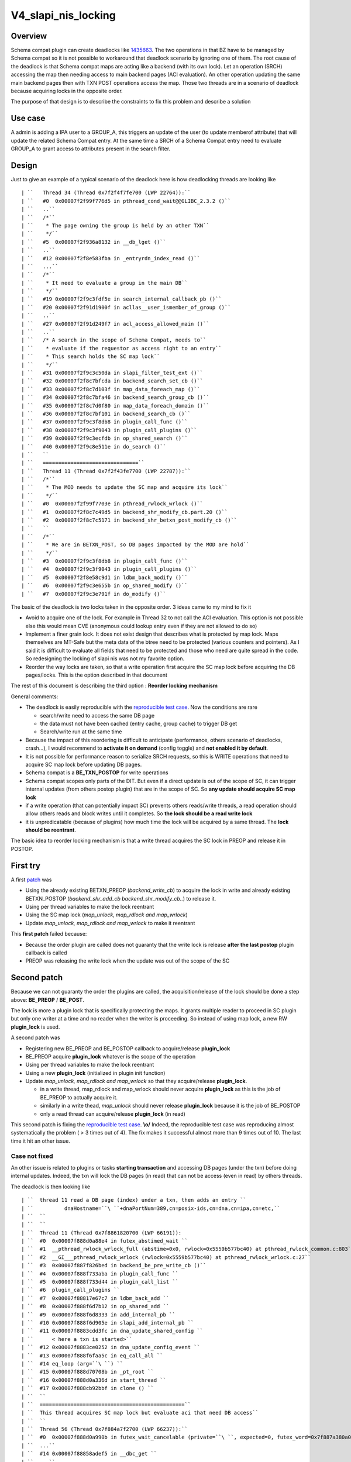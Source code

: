 V4_slapi_nis_locking
====================

Overview
--------

Schema compat plugin can create deadlocks like
`1435663 <https://bugzilla.redhat.com/show_bug.cgi?id=1435663>`__. The
two operations in that BZ have to be managed by Schema compat so it is
not possible to workaround that deadlock scenario by ignoring one of
them. The root cause of the deadlock is that Schema compat maps are
acting like a backend (with its own lock). Let an operation (SRCH)
accessing the map then needing access to main backend pages (ACI
evaluation). An other operation updating the same main backend pages
then with TXN POST operations access the map. Those two threads are in a
scenario of deadlock because acquiring locks in the opposite order.

The purpose of that design is to describe the constraints to fix this
problem and describe a solution



Use case
--------

A admin is adding a IPA user to a GROUP_A, this triggers an update of
the user (to update memberof attribute) that will update the related
Schema Compat entry. At the same time a SRCH of a Schema Compat entry
need to evaluate GROUP_A to grant access to attributes present in the
search filter.

Design
------

Just to give an example of a typical scenario of the deadlock here is
how deadlocking threads are looking like

::

   | ``   Thread 34 (Thread 0x7f2f4f7fe700 (LWP 22764)):``
   | ``   #0  0x00007f2f99f776d5 in pthread_cond_wait@@GLIBC_2.3.2 ()``
   | ``   ..``
   | ``   /*``
   | ``    * The page owning the group is held by an other TXN``
   | ``    */``
   | ``   #5  0x00007f2f936a8132 in __db_lget ()``
   | ``   ..``
   | ``   #12 0x00007f2f8e583fba in _entryrdn_index_read ()``
   | ``   ...``
   | ``   /*``
   | ``    * It need to evaluate a group in the main DB``
   | ``    */``
   | ``   #19 0x00007f2f9c3fdf5e in search_internal_callback_pb ()``
   | ``   #20 0x00007f2f91d1900f in acllas__user_ismember_of_group ()``
   | ``   ..``
   | ``   #27 0x00007f2f91d249f7 in acl_access_allowed_main ()``
   | ``   ..``
   | ``   /* A search in the scope of Schema Compat, needs to``
   | ``    * evaluate if the requestor as access right to an entry``
   | ``    * This search holds the SC map lock``
   | ``    */``
   | ``   #31 0x00007f2f9c3c50da in slapi_filter_test_ext ()``
   | ``   #32 0x00007f2f8c7bfcda in backend_search_set_cb ()``
   | ``   #33 0x00007f2f8c7d103f in map_data_foreach_map ()``
   | ``   #34 0x00007f2f8c7bfa46 in backend_search_group_cb ()``
   | ``   #35 0x00007f2f8c7d0f80 in map_data_foreach_domain ()``
   | ``   #36 0x00007f2f8c7bf101 in backend_search_cb ()``
   | ``   #37 0x00007f2f9c3f8db8 in plugin_call_func ()``
   | ``   #38 0x00007f2f9c3f9043 in plugin_call_plugins ()``
   | ``   #39 0x00007f2f9c3ecfdb in op_shared_search ()``
   | ``   #40 0x00007f2f9c8e511e in do_search ()``
   | ``   ``
   | ``   ===============================``
   | ``   Thread 11 (Thread 0x7f2f43fe7700 (LWP 22787)):``
   | ``   /*``
   | ``    * The MOD needs to update the SC map and acquire its lock``
   | ``    */``
   | ``   #0  0x00007f2f99f7703e in pthread_rwlock_wrlock ()``
   | ``   #1  0x00007f2f8c7c49d5 in backend_shr_modify_cb.part.20 ()``
   | ``   #2  0x00007f2f8c7c5171 in backend_shr_betxn_post_modify_cb ()``
   | ``   ``
   | ``   /*``
   | ``    * We are in BETXN_POST, so DB pages impacted by the MOD are hold``
   | ``    */``
   | ``   #3  0x00007f2f9c3f8db8 in plugin_call_func ()``
   | ``   #4  0x00007f2f9c3f9043 in plugin_call_plugins ()``
   | ``   #5  0x00007f2f8e58c9d1 in ldbm_back_modify ()``
   | ``   #6  0x00007f2f9c3e655b in op_shared_modify ()``
   | ``   #7  0x00007f2f9c3e791f in do_modify ()``

The basic of the deadlock is two locks taken in the opposite order. 3
ideas came to my mind to fix it

-  Avoid to acquire one of the lock. For example in Thread 32 to not
   call the ACI evaluation. This option is not possible else this would
   mean CVE (anonymous could lookup entry even if they are not allowed
   to do so)
-  Implement a finer grain lock. It does not exist design that describes
   what is protected by map lock. Maps themselves are MT-Safe but the
   meta data of the btree need to be protected (various counters and
   pointers). As I said it is difficult to evaluate all fields that need
   to be protected and those who need are quite spread in the code. So
   redesigning the locking of slapi nis was not my favorite option.
-  Reorder the way locks are taken, so that a write operation first
   acquire the SC map lock before acquiring the DB pages/locks. This is
   the option described in that document

The rest of this document is describing the third option : **Reorder
locking mechanism**

General comments:

-  The deadlock is easily reproducible with the `reproducible test
   case <https://bugzilla.redhat.com/attachment.cgi?id=1315173>`__. Now
   the conditions are rare

   -  search/write need to access the same DB page
   -  the data must not have been cached (entry cache, group cache) to
      trigger DB get
   -  Search/write run at the same time

-  Because the impact of this reordering is difficult to anticipate
   (performance, others scenario of deadlocks, crash...), I would
   recommend to **activate it on demand** (config toggle) and **not
   enabled it by default**.
-  It is not possible for performance reason to serialize SRCH requests,
   so this is WRITE operations that need to acquire SC map lock before
   updating DB pages.
-  Schema compat is a **BE_TXN_POSTOP** for write operations
-  Schema compat scopes only parts of the DIT. But even if a direct
   update is out of the scope of SC, it can trigger internal updates
   (from others postop plugin) that are in the scope of SC. So **any
   update should acquire SC map lock**
-  if a write operation (that can potentially impact SC) prevents others
   reads/write threads, a read operation should allow others reads and
   block writes until it completes. So **the lock should be a read write
   lock**
-  it is unpredicatable (because of plugins) how much time the lock will
   be acquired by a same thread. The **lock should be reentrant**.

The basic idea to reorder locking mechanism is that a write thread
acquires the SC lock in PREOP and release it in POSTOP.



First try
----------------------------------------------------------------------------------------------

A first
`patch <https://bugzilla.redhat.com/attachment.cgi?id=1305923>`__ was

-  Using the already existing BETXN_PREOP (*backend_write_cb*) to
   acquire the lock in write and already existing BETXN_POSTOP
   (*backend_shr_add_cb backend_shr_modify_cb..*) to release it.
-  Using per thread variables to make the lock reentrant
-  Using the SC map lock (*map_unlock, map_rdlock and map_wrlock*)
-  Update *map_unlock, map_rdlock and map_wrlock* to make it reentrant

This **first patch** failed because:

-  Because the order plugin are called does not guaranty that the write
   lock is release **after the last postop** plugin callback is called
-  PREOP was releasing the write lock when the update was out of the
   scope of the SC



Second patch
----------------------------------------------------------------------------------------------

Because we can not guaranty the order the plugins are called, the
acquisition/release of the lock should be done a step above:
**BE_PREOP** / **BE_POST**.

The lock is more a plugin lock that is specifically protecting the maps.
It grants multiple reader to proceed in SC plugin but only one writer at
a time and no reader when the writer is proceeding. So instead of using
map lock, a new RW **plugin_lock** is used.

A second patch was

-  Registering new BE_PREOP and BE_POSTOP callback to acquire/release
   **plugin_lock**
-  BE_PREOP acquire **plugin_lock** whatever is the scope of the
   operation
-  Using per thread variables to make the lock reentrant
-  Using a new **plugin_lock** (initialized in plugin init function)
-  Update *map_unlock, map_rdlock and map_wrlock* so that they
   acquire/release **plugin_lock**.

   -  in a write thread, map_rdlock and map_wrlock should never acquire
      **plugin_lock** as this is the job of BE_PREOP to actually acquire
      it.
   -  similarly in a write thead, *map_unlock* should never release
      **plugin_lock** because it is the job of BE_POSTOP
   -  only a read thread can acquire/release **plugin_lock** (in read)

This second patch is fixing the `reproducible test
case <https://bugzilla.redhat.com/attachment.cgi?id=1315173>`__.
**\\o/** Indeed, the reproducible test case was reproducing almost
systematically the problem ( > 3 times out of 4). The fix makes it
successful almost more than 9 times out of 10. The last time it hit an
other issue.



Case not fixed
^^^^^^^^^^^^^^

An other issue is related to plugins or tasks **starting transaction**
and accessing DB pages (under the txn) before doing internal updates.
Indeed, the txn will lock the DB pages (in read) that can not be access
(even in read) by others threads.

The deadlock is then looking like

::

   | ``  thread 11 read a DB page (index) under a txn, then adds an entry ``
   | ``          dnaHostname=``\ ``+dnaPortNum=389,cn=posix-ids,cn=dna,cn=ipa,cn=etc,``
   | ``  ``
   | ``  ``
   | ``  Thread 11 (Thread 0x7f8861820700 (LWP 66191)):                                                                                               ``
   | ``  #0  0x00007f888d0a88e4 in futex_abstimed_wait ``
   | ``  #1  __pthread_rwlock_wrlock_full (abstime=0x0, rwlock=0x5559b577bc40) at pthread_rwlock_common.c:803``
   | ``  #2  __GI___pthread_rwlock_wrlock (rwlock=0x5559b577bc40) at pthread_rwlock_wrlock.c:27``
   | ``  #3  0x00007f887f826bed in backend_be_pre_write_cb ()``
   | ``  #4  0x00007f888f733aba in plugin_call_func ``
   | ``  #5  0x00007f888f733d44 in plugin_call_list ``
   | ``  #6  plugin_call_plugins ``
   | ``  #7  0x00007f88817e67c7 in ldbm_back_add ``
   | ``  #8  0x00007f888f6d7b12 in op_shared_add ``
   | ``  #9  0x00007f888f6d8333 in add_internal_pb ``
   | ``  #10 0x00007f888f6d905e in slapi_add_internal_pb ``
   | ``  #11 0x00007f8883cdd3fc in dna_update_shared_config ``
   | ``      < here a txn is started>``
   | ``  #12 0x00007f8883ce0252 in dna_update_config_event ``
   | ``  #13 0x00007f888f6faa5c in eq_call_all ``
   | ``  #14 eq_loop (arg=``\ ``) ``
   | ``  #15 0x00007f888d70708b in _pt_root ``
   | ``  #16 0x00007f888d0a336d in start_thread ``
   | ``  #17 0x00007f888cb92bbf in clone () ``
   | ``  ``
   | ``  ===============================================``
   | ``  This thread acquires SC map lock but evaluate aci that need DB access``
   | ``  ``
   | ``  Thread 56 (Thread 0x7f884a7f2700 (LWP 66237)):``
   | ``  #0  0x00007f888d0a990b in futex_wait_cancelable (private=``\ ``, expected=0, futex_word=0x7f887a380a08) at ../sysdeps/unix/sysv/linux/futex-internal.h:88``
   | ``  ...``
   | ``  #14 0x00007f88858adef5 in __dbc_get ``
   | ``  ...``
   | ``  #25 0x00007f888f73884e in search_internal_callback_pb ``
   | ``  ..``
   | ``  #27 0x00007f8884b803da in acllas__user_ismember_of_group ``
   | ``  #41 0x00007f888f70052d in slapi_filter_test_ext ``
   | ``  #42 0x00007f887f829932 in backend_search_set_cb ()``
   | ``  #43 0x00007f887f839e4f in map_data_foreach_map ()``
   | ``  #44 0x00007f887f829616 in backend_search_group_cb ()``
   | ``  #45 0x00007f887f839d90 in map_data_foreach_domain ()``
   | ``  #46 0x00007f887f828cd8 in backend_search_cb ()``
   | ``  #47 0x00007f888f733aba in plugin_call_func ``
   | ``  #48 0x00007f888f733d44 in plugin_call_list ``
   | ``  #49 plugin_call_plugins ``
   | ``  #50 0x00007f888f728410 in op_shared_search ``
   | ``  #51 0x00005559b29ef577 in do_search ``

The db_stat output of the locked pages is showing Thread 11 transaction
(80005604) that is blocking many readers (in the way reproducible test
case runs)

| ``  80005604 READ          7 HELD    userRoot/entryrdn.db      page          3``
| ``       426 READ          1 WAIT    userRoot/entryrdn.db      page          3``
| ``       403 READ          1 WAIT    userRoot/entryrdn.db      page          3``
| ``       442 READ          1 WAIT    userRoot/entryrdn.db      page          3``
| ``       443 READ          1 WAIT    userRoot/entryrdn.db      page          3``
| ``        ......``